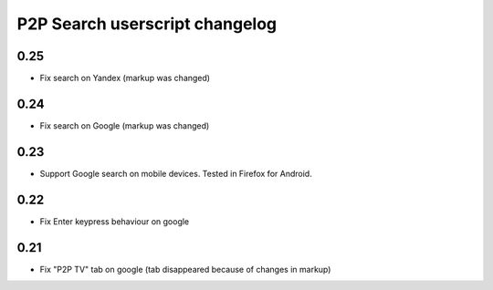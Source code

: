 ===============================
P2P Search userscript changelog
===============================

0.25
----

* Fix search on Yandex (markup was changed)


0.24
----

* Fix search on Google (markup was changed)


0.23
----

* Support Google search on mobile devices. Tested in Firefox for Android.


0.22
----

* Fix Enter keypress behaviour on google


0.21
----

* Fix "P2P TV" tab on google (tab disappeared because of changes in markup)